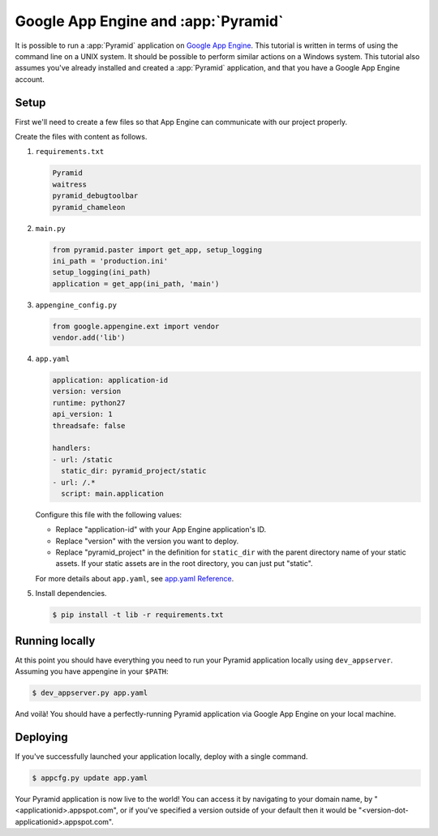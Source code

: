 .. _appengine_tutorial:

Google App Engine and :app:`Pyramid`
====================================

It is possible to run a :app:`Pyramid` application on `Google App Engine <https://cloud.google.com/appengine/>`_.  This tutorial is written in terms of using the command line on a UNIX system. It should be possible to perform similar actions on a Windows system. This tutorial also assumes you've already installed and created a :app:`Pyramid` application, and that you have a Google App Engine account.

Setup
-----

First we'll need to create a few files so that App Engine can communicate with our project properly.

Create the files with content as follows.

#.  ``requirements.txt``

    .. code-block:: text

        Pyramid
        waitress
        pyramid_debugtoolbar
        pyramid_chameleon

#.  ``main.py``

    .. code-block:: python

        from pyramid.paster import get_app, setup_logging
        ini_path = 'production.ini'
        setup_logging(ini_path)
        application = get_app(ini_path, 'main')

#.  ``appengine_config.py``

    .. code-block:: python

        from google.appengine.ext import vendor
        vendor.add('lib')

#.  ``app.yaml``

    .. code-block:: yaml

        application: application-id
        version: version
        runtime: python27
        api_version: 1
        threadsafe: false

        handlers:
        - url: /static
          static_dir: pyramid_project/static
        - url: /.*
          script: main.application

    Configure this file with the following values:

    * Replace "application-id" with your App Engine application's ID.
    * Replace "version" with the version you want to deploy.
    * Replace "pyramid_project" in the definition for ``static_dir`` with the parent directory name of your static assets. If your static assets are in the root directory, you can just put "static".

    For more details about ``app.yaml``, see `app.yaml Reference <https://cloud.google.com/appengine/docs/standard/python/config/appref>`_.

#.  Install dependencies.

    .. code-block:: bash

        $ pip install -t lib -r requirements.txt


Running locally
---------------

At this point you should have everything you need to run your Pyramid application locally using ``dev_appserver``. Assuming you have appengine in your ``$PATH``:

.. code-block:: bash

  $ dev_appserver.py app.yaml

And voilà! You should have a perfectly-running Pyramid application via Google App Engine on your local machine.


Deploying
---------

If you've successfully launched your application locally, deploy with a single command.

.. code-block:: bash

    $ appcfg.py update app.yaml

Your Pyramid application is now live to the world! You can access it by navigating to your domain name, by "<applicationid>.appspot.com", or if you've specified a version outside of your default then it would be "<version-dot-applicationid>.appspot.com".
